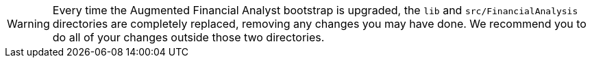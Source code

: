 WARNING: Every time the Augmented Financial Analyst bootstrap is upgraded, the `lib` and `src/FinancialAnalysis` directories are completely replaced, removing any changes you may have done. We recommend you to do all of your changes outside those two directories.

